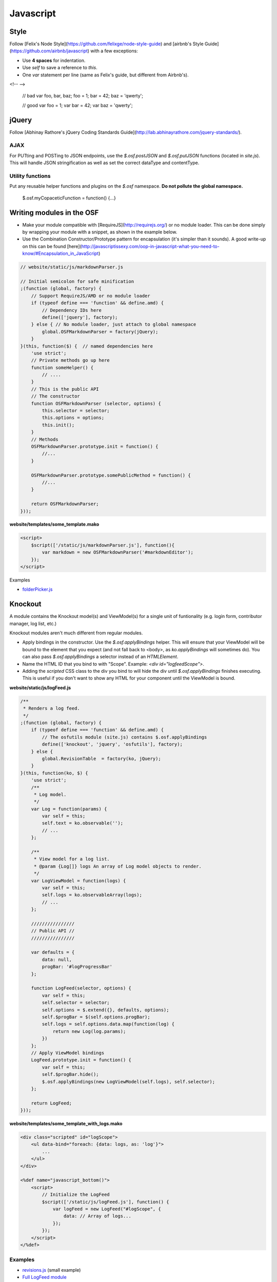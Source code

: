 Javascript
==========

Style
*****

Follow [Felix's Node Style](https://github.com/felixge/node-style-guide) and [airbnb's Style Guide](https://github.com/airbnb/javascript) with a few exceptions:

- Use **4 spaces** for indentation.
- Use `self` to save a reference to `this`.
- One `var` statement per line (same as Felix's guide, but different from Airbnb's).

<!-- -->

    // bad
    var foo, bar, baz;
    foo = 1;
    bar =  42;
    baz = 'qwerty';

    // good
    var foo = 1;
    var bar = 42;
    var baz = 'qwerty';

jQuery
******

Follow [Abhinay Rathore's jQuery Coding Standards Guide](http://lab.abhinayrathore.com/jquery-standards/).


AJAX
----

For PUTting and POSTing to JSON endpoints, use the `$.osf.postJSON` and `$.osf.putJSON` functions (located in `site.js`). This will handle JSON stringification as well as set the correct dataType and contentType.


Utility functions
-----------------

Put any reusable helper functions and plugins on the `$.osf` namespace. **Do not pollute the global namespace.**

    $.osf.myCopaceticFunction = function() {...}

Writing modules in the OSF
**************************

- Make your module compatible with [RequireJS](http://requirejs.org/) or no module loader. This can be done simply by wrapping your module with a snippet, as shown in the example below.
- Use the Combination Constructor/Prototype pattern for encapsulation (it's simpler than it sounds). A good write-up on this can be found [here](http://javascriptissexy.com/oop-in-javascript-what-you-need-to-know/#Encapsulation_in_JavaScript)


.. code-block:: javascript

    // website/static/js/markdownParser.js

    // Initial semicolon for safe minification
    ;(function (global, factory) {
        // Support RequireJS/AMD or no module loader
        if (typeof define === 'function' && define.amd) {
            // Dependency IDs here
            define(['jquery'], factory);
        } else { // No module loader, just attach to global namespace
            global.OSFMarkdownParser = factory(jQuery);
        }
    }(this, function($) {  // named dependencies here
        'use strict';
        // Private methods go up here
        function someHelper() {
            // ....
        }
        // This is the public API
        // The constructor
        function OSFMarkdownParser (selector, options) {
            this.selector = selector;
            this.options = options;
            this.init();
        }
        // Methods
        OSFMarkdownParser.prototype.init = function() {
            //...
        }

        OSFMarkdownParser.prototype.somePublicMethod = function() {
            //...
        }

        return OSFMarkdownParser;
    }));


**website/templates/some_template.mako**

.. code-block:: html

    <script>
        $script(['/static/js/markdownParser.js'], function(){
            var markdown = new OSFMarkdownParser('#markdownEditor');
        });
    </script>

Examples

- `folderPicker.js <https://github.com/CenterForOpenScience/osf/blob/develop/website/static/js/folderPicker.js>`_


Knockout
********

A module contains the Knockout model(s) and ViewModel(s) for a single unit of funtionality (e.g. login form, contributor manager, log list, etc.)

Knockout modules aren't much different from regular modules.

- Apply bindings in the constructor. Use the `$.osf.applyBindings` helper. This will ensure that your ViewModel will be bound to the element that you expect (and not fall back to <body>, as `ko.applyBindings` will sometimes do). You can also pass `$.osf.applyBindings` a selector instead of an `HTMLElement`.
- Name the HTML ID that you bind to with "Scope". Example: `<div id="logfeedScope">`.
- Adding the `scripted` CSS class to the div you bind to will hide the div until `$.osf.applyBindings` finishes executing. This is useful if you don't want to show any HTML for your component until the ViewModel is bound.


**website/static/js/logFeed.js**

.. code-block:: javascript

    /**
     * Renders a log feed.
     */
    ;(function (global, factory) {
        if (typeof define === 'function' && define.amd) {
            // The osfutils module (site.js) contains $.osf.applyBindings
            define(['knockout', 'jquery', 'osfutils'], factory);
        } else {
            global.RevisionTable  = factory(ko, jQuery);
        }
    }(this, function(ko, $) {
        'use strict';
        /**
         * Log model.
         */
        var Log = function(params) {
            var self = this;
            self.text = ko.observable('');
            // ...
        };

        /**
         * View model for a log list.
         * @param {Log[]} logs An array of Log model objects to render.
         */
        var LogViewModel = function(logs) {
            var self = this;
            self.logs = ko.observableArray(logs);
            // ...
        };

        ////////////////
        // Public API //
        ////////////////

        var defaults = {
            data: null,
            progBar: '#logProgressBar'
        };

        function LogFeed(selector, options) {
            var self = this;
            self.selector = selector;
            self.options = $.extend({}, defaults, options);
            self.$progBar = $(self.options.progBar);
            self.logs = self.options.data.map(function(log) {
                return new Log(log.params);
            })
        };
        // Apply ViewModel bindings
        LogFeed.prototype.init = function() {
            var self = this;
            self.$progBar.hide();
            $.osf.applyBindings(new LogViewModel(self.logs), self.selector);
        };

        return LogFeed;
    }));

**website/templates/some_template_with_logs.mako**


.. code-block:: html

    <div class="scripted" id="logScope">
        <ul data-bind="foreach: {data: logs, as: 'log'}">
            ...
        </ul>
    </div>

    <%def name="javascript_bottom()">
        <script>
            // Initialize the LogFeed
            $script(['/static/js/logFeed.js'], function() {
                var logFeed = new LogFeed("#logScope", {
                    data: // Array of logs...
                });
            });
        </script>
    </%def>

Examples
--------

- `revisions.js <https://github.com/CenterForOpenScience/osf/blob/develop/website/addons/dropbox/static/revisions.js>`_ (small example)
- `Full LogFeed module <https://github.com/CenterForOpenScience/osf/blob/develop/website/static/js/logFeed.js>`_
- `comment.js <https://github.com/CenterForOpenScience/osf/blob/develop/website/static/js/comment.js>`_

Templates
*********

To help you get started on your JS modules, here are some templates that you can copy and paste.

JS Module Template
------------------

    /**
     * [description]
     */
    ;(function (global, factory) {
        if (typeof define === 'function' && define.amd) {
            define(['jquery'], factory);
        } else {
            global.MyModule  = factory(jQuery);
        }
    }(this, function($) {
        'use strict';

        function MyModule () {
            // YOUR CODE HERE
        }

        return MyModule;

    }));

Knockout Module Template
------------------------

    /**
     * [description]
     */
    ;(function (global, factory) {
        if (typeof define === 'function' && define.amd) {
            define(['knockout', 'jquery', 'osfutils'], factory);
        } else {
            global.MyModule  = factory(ko, jQuery);
        }
    }(this, function(ko, $) {
        'use strict';

        function ViewModel(url) {
            var self = this;
            // YOUR CODE HERE
        }

        function MyModule(selector, url) {
            this.viewModel = new ViewModel(url);
            $.osf.applyBindings(this.viewModel, selector);
        }

        return MyModule;
    }));
